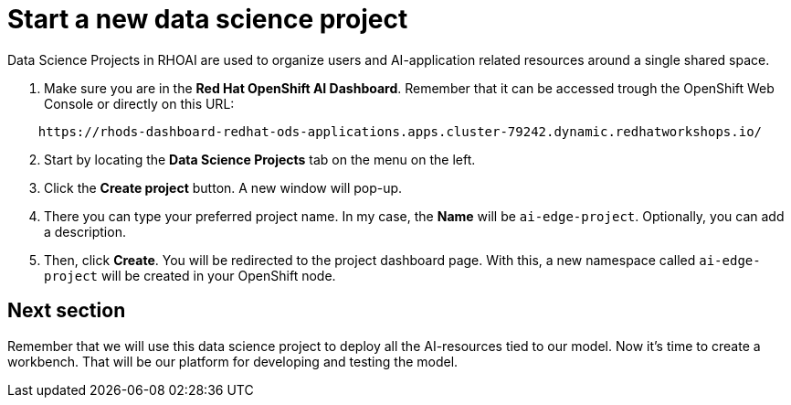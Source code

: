 # Start a new data science project

Data Science Projects in RHOAI are used to organize users and AI-application related resources around a single shared space.

1. Make sure you are in the **Red Hat OpenShift AI Dashboard**. Remember that it can be accessed trough the OpenShift Web Console or directly on this URL: 

[source,bash]
----
    https://rhods-dashboard-redhat-ods-applications.apps.cluster-79242.dynamic.redhatworkshops.io/
----

[start=2]
1. Start by locating the **Data Science Projects** tab on the menu on the left.
2. Click the **Create project** button. A new window will pop-up.
3. There you can type your preferred project name. In my case, the **Name** will be `ai-edge-project`. Optionally, you can add a description.
4. Then, click **Create**. You will be redirected to the project dashboard page. With this, a new namespace called `ai-edge-project` will be created in your OpenShift node.

## Next section

Remember that we will use this data science project to deploy all the AI-resources tied to our model. Now it's time to create a workbench. That will be our platform for developing and testing the model.